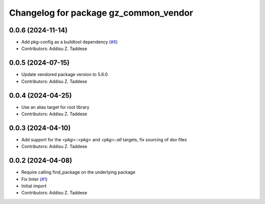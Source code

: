 ^^^^^^^^^^^^^^^^^^^^^^^^^^^^^^^^^^^^^^
Changelog for package gz_common_vendor
^^^^^^^^^^^^^^^^^^^^^^^^^^^^^^^^^^^^^^

0.0.6 (2024-11-14)
------------------
* Add pkg-config as a buildtool dependency (`#6 <https://github.com/gazebo-release/gz_common_vendor/issues/6>`_)
* Contributors: Addisu Z. Taddese

0.0.5 (2024-07-15)
------------------
* Update vendored package version to 5.6.0
* Contributors: Addisu Z. Taddese

0.0.4 (2024-04-25)
------------------
* Use an alias target for root library
* Contributors: Addisu Z. Taddese

0.0.3 (2024-04-10)
------------------
* Add support for the `<pkg>::<pkg>` and `<pkg>::all` targets, fix sourcing of dsv files
* Contributors: Addisu Z. Taddese

0.0.2 (2024-04-08)
------------------
* Require calling find_package on the underlying package
* Fix linter (`#1 <https://github.com/gazebo-release/gz_common_vendor/issues/1>`_)
* Initial import
* Contributors: Addisu Z. Taddese
